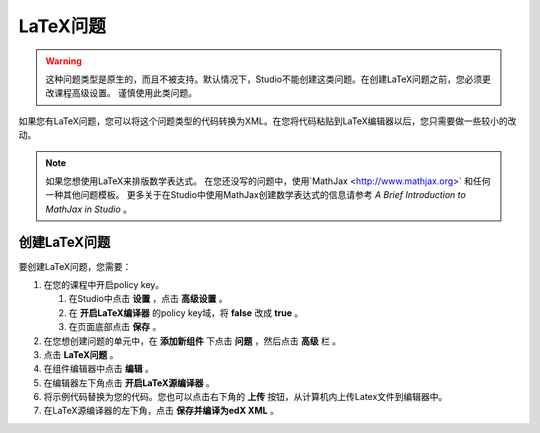 .. _Problem Written in LaTeX:

############################
LaTeX问题
############################

.. warning:: 这种问题类型是原生的，而且不被支持。默认情况下，Studio不能创建这类问题。在创建LaTeX问题之前，您必须更改课程高级设置。
  谨慎使用此类问题。

如果您有LaTeX问题，您可以将这个问题类型的代码转换为XML。在您将代码粘贴到LaTeX编辑器以后，您只需要做一些较小的改动。


.. note:: 如果您想使用LaTeX来排版数学表达式。
          在您还没写的问题中，使用`MathJax <http://www.mathjax.org>` 和任何一种其他问题模板。
          更多关于在Studio中使用MathJax创建数学表达式的信息请参考 *A Brief Introduction to MathJax in Studio* 。

.. image:: ../../../shared/building_and_running_chapters/Images/ProblemWrittenInLaTeX.png
 :alt: Image of a problem written in LaTeX

************************************
创建LaTeX问题
************************************

要创建LaTeX问题，您需要：

#. 在您的课程中开启policy key。

   #. 在Studio中点击 **设置** ，点击 **高级设置** 。
   #. 在 **开启LaTeX编译器** 的policy key域，将 **false** 改成 **true** 。
   #. 在页面底部点击 **保存** 。

#. 在您想创建问题的单元中，在 **添加新组件** 下点击 **问题** ，然后点击 **高级** 栏 。
#. 点击 **LaTeX问题** 。
#. 在组件编辑器中点击 **编辑** 。
#. 在编辑器左下角点击 **开启LaTeX源编译器** 。
#. 将示例代码替换为您的代码。您也可以点击右下角的 **上传** 按钮，从计算机内上传Latex文件到编辑器中。
#. 在LaTeX源编译器的左下角，点击 **保存并编译为edX XML** 。
